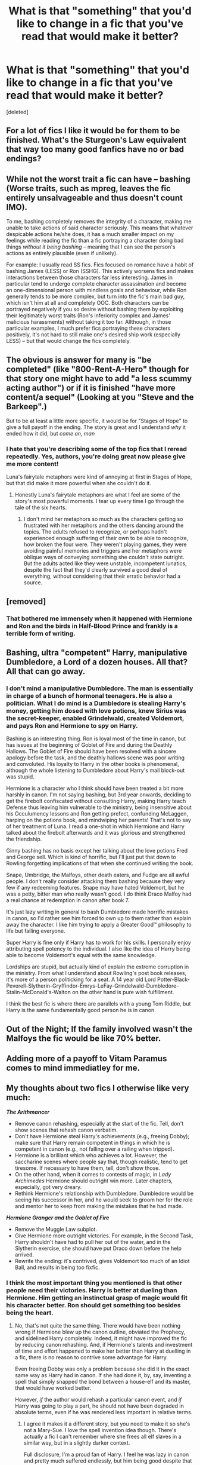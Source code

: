 #+TITLE: What is that "something" that you'd like to change in a fic that you've read that would make it better?

* What is that "something" that you'd like to change in a fic that you've read that would make it better?
:PROPERTIES:
:Score: 30
:DateUnix: 1557408896.0
:DateShort: 2019-May-09
:FlairText: Discussion
:END:
[deleted]


** For a lot of fics I like it would be for them to be finished. What's the Sturgeon's Law equivalent that way too many good fanfics have no or bad endings?
:PROPERTIES:
:Score: 24
:DateUnix: 1557418166.0
:DateShort: 2019-May-09
:END:


** While not the worst trait a fic can have -- bashing (Worse traits, such as mpreg, leaves the fic entirely unsalvageable and thus doesn't count IMO).

To me, bashing completely removes the integrity of a character, making me unable to take actions of said character seriously. This means that whatever despicable actions he/she does, it has a much smaller impact on my feelings while reading the fic than a fic portraying a character doing bad things /without it being bashing/ -- meaning that I can see the person's actions as entirely plausible (even if unlikely).

For example: I usually read SS fics. Fics focused on romance have a habit of bashing James (LESS) or Ron (SSHG). This actively worsens fics and makes interactions between those characters far less interesting. James in particular tend to undergo complete character assassination and become an one-dimensional person with mindless goals and behaviour, while Ron generally tends to be more complex, but turn into the fic's main bad guy, which isn't him at all and completely OOC. Both characters can be portrayed negatively if you so desire without bashing them by exploiting their legitimately worst traits (Ron's inferiority complex and James' malicious harassments) without taking it too far. Allthough, in those particular examples, I much prefer fics portraying these characters positively, it's not hard to still make one's desired ship work (especially LESS) -- but that would change the fics completely.
:PROPERTIES:
:Author: Fredrik1994
:Score: 15
:DateUnix: 1557438130.0
:DateShort: 2019-May-10
:END:


** The obvious is answer for many is "be completed" (like "800-Rent-A-Hero" though for that story one might have to add "a less scummy acting author") or if it is finished "have more content/a sequel" (Looking at you "Steve and the Barkeep".)

But to be at least a little more specific, it would be for "Stages of Hope" to give a full payoff in the ending. The story is great and I understand /why/ it ended how it did, but /come on, man/
:PROPERTIES:
:Author: ATRDCI
:Score: 9
:DateUnix: 1557436152.0
:DateShort: 2019-May-10
:END:

*** I hate that you're describing some of the top fics that I reread repeatedly. Yes, authors, you're doing great now please give me more content!

Luna's fairytale metaphors were kind of annoying at first in Stages of Hope, but that did make it more powerful when she couldn't do it.
:PROPERTIES:
:Author: DLVoldie
:Score: 3
:DateUnix: 1557441726.0
:DateShort: 2019-May-10
:END:

**** Honestly Luna's fairytale metaphors are what I feel are some of the story's most powerful moments. I tear up every time I go through the tale of the six hearts.
:PROPERTIES:
:Author: Erebus1999
:Score: 2
:DateUnix: 1557455947.0
:DateShort: 2019-May-10
:END:

***** I don't mind her metaphors so much as the characters getting so frustrated with her metaphors and the others dancing around the topics. The adults refused to recognize, or perhaps hadn't experienced enough suffering of their own to be able to recognize, how broken the four were. They weren't playing games, they were avoiding painful memories and triggers and her metaphors were oblique ways of conveying something she couldn't state outright. But the adults acted like they were unstable, incompetent lunatics, despite the fact that they'd clearly survived a good deal of everything, without considering that their erratic behavior had a source.
:PROPERTIES:
:Author: DLVoldie
:Score: 5
:DateUnix: 1557456186.0
:DateShort: 2019-May-10
:END:


** [removed]
:PROPERTIES:
:Score: 7
:DateUnix: 1557454597.0
:DateShort: 2019-May-10
:END:

*** That bothered me immensely when it happened with Hermione and Ron and the birds in Half-Blood Prince and frankly is a terrible form of writing.
:PROPERTIES:
:Score: 2
:DateUnix: 1557611998.0
:DateShort: 2019-May-12
:END:


** Bashing, ultra "competent" Harry, manipulative Dumbledore, a Lord of a dozen houses. All that? All that can go away.
:PROPERTIES:
:Author: TheDivineDemon
:Score: 11
:DateUnix: 1557431534.0
:DateShort: 2019-May-10
:END:

*** I don't mind a manipulative Dumbledore. The man is essentially in charge of a bunch of hormonal teenagers. He is also a politician. What I do mind is a Dumbledore is stealing Harry's money, getting him dosed with love potions, knew Sirius was the secret-keeper, enabled Grindelwald, created Voldemort, and pays Ron and Hermione to spy on Harry.

Bashing is an interesting thing. Ron is loyal most of the time in canon, but has issues at the beginning of Goblet of Fire and during the Deathly Hallows. The Goblet of Fire should have been resolved with a sincere apology before the task, and the deathly hallows scene was poor writing and convoluted. His loyalty to Harry in the other books is phenomenal, although the whole listening to Dumbledore about Harry's mail block-out was stupid.

Hermione is a character who I think should have been treated a bit more harshly in canon. I'm not saying bashing, but 3rd year onwards, deciding to get the firebolt confiscated without consulting Harry, making Harry teach Defense thus leaving him vulnerable to the ministry, being insensitive about his Occulumency lessons and Ron getting prefect, confunding McLaggen, harping on the potions book, and mindwiping her parents! That's not to say of her treatment of Luna. I read a one-shot in which Hermione and Harry talked about the firebolt afterwards and it was glorious and strengthened the friendship.

Ginny bashing has no basis except her talking about the love potions Fred and George sell. Which is kind of horrific, but I'll just put that down to Rowling forgetting implications of that when she continued writing the book.

Snape, Umbridge, the Malfoys, other death eaters, and Fudge are all awful people. I don't really consider attacking them bashing because they very few if any redeeming features. Snape may have hated Voldemort, but he was a petty, bitter man who really wasn't good. I do think Draco Malfoy had a real chance at redemption in canon after book 7.

It's just lazy writing in general to bash Dumbledore made horrific mistakes in canon, so I'd rather see him forced to own up to them rather than explain away the character. I like him trying to apply a Greater Good™ philosophy to life but failing everyone.

Super Harry is fine only if Harry has to work for his skills. I personally enjoy attributing spell potency to the individual. I also like the idea of Harry being able to become Voldemort's equal with the same knowledge.

Lordships are stupid, but actually kind of explain the extreme corruption in the ministry. From what I understand about Rowling's post book releases, it's more of a person politicking for a seat. A 14 year old Lord Potter-Black-Peverell-Slytherin-Gryffindor-Emrys-LeFay-Grindelwald-Dumbledore-Stalin-McDonald's-Walton on the other hand is pure wish fulfillment.

I think the best fic is where there are parallels with a young Tom Riddle, but Harry is the same fundamentally good person he is in canon.
:PROPERTIES:
:Score: 3
:DateUnix: 1557612825.0
:DateShort: 2019-May-12
:END:


** Out of the Night; If the family involved wasn't the Malfoys the fic would be like 70% better.
:PROPERTIES:
:Author: EpicBeardMan
:Score: 5
:DateUnix: 1557432495.0
:DateShort: 2019-May-10
:END:


** Adding more of a payoff to Vitam Paramus comes to mind immediatley for me.
:PROPERTIES:
:Author: ACI100
:Score: 5
:DateUnix: 1557446918.0
:DateShort: 2019-May-10
:END:


** My thoughts about two fics I otherwise like very much:

*/The Arithmancer/*

- Remove canon rehashing, especially at the start of the fic. Tell, don't show scenes that rehash canon verbatim.
- Don't have Hermione steal Harry's achievements (e.g., freeing Dobby); make sure that Harry remain competent in things in which he is competent in canon (e.g., not falling over a railing when tripped).
- Hermione is a brilliant which who achieves a lot. However, the saccharine scenes where people say that, though realistic, tend to get tiresome. If necessary to have them, tell, don't show those.
- On the other hand, when it comes to contests of magic, in /Lady Archimedes/ Hermione should outright win more. Later chapters, especially, got very dreary.
- Rethink Hermione's relationship with Dumbledore. Dumbledore would be seeing his successor in her, and he would seek to groom her for the role and mentor her to keep from making the mistakes that he had made.

*/Hermione Granger and the Goblet of Fire/*

- Remove the Muggle Law subplot.
- Give Hermione more outright victories. For example, in the Second Task, Harry shouldn't have had to pull her out of the water, and in the Slytherin exercise, she should have put Draco down before the help arrived.
- Rewrite the ending: it's contrived, gives Voldemort too much of an Idiot Ball, and results in being too fixfic.
:PROPERTIES:
:Author: turbinicarpus
:Score: 3
:DateUnix: 1557463692.0
:DateShort: 2019-May-10
:END:

*** I think the most important thing you mentioned is that other people need their victories. Harry is better at dueling than Hermione. Him getting an instinctual grasp of magic would fit his character better. Ron should get something too besides being the heart.
:PROPERTIES:
:Score: 2
:DateUnix: 1557614597.0
:DateShort: 2019-May-12
:END:

**** No, that's not quite the same thing. There would have been nothing wrong if Hermione blew up the canon outline, obviated the Prophecy, and sidelined Harry completely. Indeed, it might have improved the fic by reducing canon rehashing. And, if Hermione's talents and investment of time and effort happened to make her better than Harry at duelling in a fic, there is no reason to contrive some advantage for Harry.

Even freeing Dobby was only a problem because she did it in the exact same way as Harry had in canon. If she had done it, by, say, inventing a spell that simply snapped the bond between a house-elf and its master, that would have worked better.

However, /if/ the author would rehash a particular canon event, and /if/ Harry was going to play a part, he should not have been degraded in absolute terms, even if he was rendered less important in relative terms.
:PROPERTIES:
:Author: turbinicarpus
:Score: 2
:DateUnix: 1557632240.0
:DateShort: 2019-May-12
:END:

***** I agree it makes it a different story, but you need to make it so she's not a Mary-Sue. I love the spell invention idea though. There's actually a fic I can't remember where she frees all elf slaves in a similar way, but in a slightly darker context.

Full disclosure, I'm a proud fan of Harry. I feel he was lazy in canon and pretty much suffered endlessly, but him being good despite that is astounding. That being said, I enjoyed the way the chamber of secrets was solved, where Hermione found out the monster and method of travel and Harry pieced together the location. I feel the main character should always have support like that and that's also why I dislike the secrecy aspect of canon Dumbledore.

I do however admit I'm biased for liking the odd good super!Harry (within limits) fic over super! Hermione. The arithmancer is a much better one though.

I think I misspoke earlier though. Harry in 7th book had an odd instinctual grasp of some things. He understood wandlore and deduced his mother's sacrifice being renewed, which was kind of neat. I feel that's an aspect of canon never really delved in in fanfiction and it would be a shame if it's ignored.
:PROPERTIES:
:Score: 1
:DateUnix: 1557634205.0
:DateShort: 2019-May-12
:END:


** All fics: remove "Merlin" as an expletive.
:PROPERTIES:
:Author: 69frum
:Score: 10
:DateUnix: 1557427389.0
:DateShort: 2019-May-09
:END:

*** I'm okay with it used sparingly, but I would reduce the use of “Merlin!” by like 70% in fics if I could.
:PROPERTIES:
:Author: FitzDizzyspells
:Score: 7
:DateUnix: 1557439257.0
:DateShort: 2019-May-10
:END:

**** While I don't mind over-done 'Merlin's, I cannot stand other Arthurian expletives added in. 'By Circe', 'Morgana', etc...
:PROPERTIES:
:Author: CalculusWarrior
:Score: 1
:DateUnix: 1557870331.0
:DateShort: 2019-May-15
:END:


*** I like the creative ones. So something like "by Merlin's saggy left nutsack" leaves me in giggles.
:PROPERTIES:
:Score: 2
:DateUnix: 1557614710.0
:DateShort: 2019-May-12
:END:


** I don't have any specific examples off the top of my head, but if I could choose one fanfic revision superpower, it would be, "remove Hermione Granger". I wouldn't apply it universally, of course, but after reading so much of it, fanon Hermione has begun to drive me up the wall.
:PROPERTIES:
:Author: VenditatioDelendaEst
:Score: 2
:DateUnix: 1557647156.0
:DateShort: 2019-May-12
:END:


** Ok so in any fic. More killing and fight scenes. I get that isn't everyone's cup of tea, but I enjoy fights and killing/torture a lot, hence I read lots of dark fics. Most focus on the plot and only have a fight scene every 5 or so chapters. I would increase the number
:PROPERTIES:
:Author: ThreePros
:Score: 1
:DateUnix: 1557412570.0
:DateShort: 2019-May-09
:END:

*** I'm writing a fic with one or more fight per chapter and I've been told it's too much. What would you consider the ideal ratio of fights to chapters ?
:PROPERTIES:
:Author: RoyTellier
:Score: 3
:DateUnix: 1557422274.0
:DateShort: 2019-May-09
:END:

**** How long are the chapters and what's the plot/focus of the story?
:PROPERTIES:
:Author: Garanar
:Score: 3
:DateUnix: 1557424139.0
:DateShort: 2019-May-09
:END:

***** This is an action/adventure/mystery fic in twelve chapters of 3.5k-7k each, for a total of about 60k words. As it is I finished writing the beta and I see no way to delete or reduce the size of any fight without screwing the plot's advancement. I could probably drag on the non-battle parts of the fic to compensate, but I prefer my stories to be terse and concise.
:PROPERTIES:
:Author: RoyTellier
:Score: 2
:DateUnix: 1557429741.0
:DateShort: 2019-May-09
:END:

****** Honestly I see no problem with it really as long as there is a reason for all the battle parts which it sounds like there is. It's like a video game I played a while back that I can't remember the name of. It had action, mystery, and exploration in it and the developers made sure to carefully make it so that they balanced each other out and avoid repetitiveness. Not enough fighting would he old and too much would get old. As long as your fic has that proper balance and the battles have a purpose it should be fine.
:PROPERTIES:
:Author: Garanar
:Score: 2
:DateUnix: 1557430055.0
:DateShort: 2019-May-09
:END:


**** It depends on the chapter length, but I would say a battle every other chapter or so. If your running like 1-2k words per chapter I would say a battle every 4-5 chapters
:PROPERTIES:
:Author: ThreePros
:Score: 3
:DateUnix: 1557424896.0
:DateShort: 2019-May-09
:END:


*** Any recommendations for battle action focused fics? I haven't really found any good ones apart from Starfox5's revolution based fics.
:PROPERTIES:
:Author: 15_Redstones
:Score: 2
:DateUnix: 1557422808.0
:DateShort: 2019-May-09
:END:

**** I'm currently reading be denarian series. Pretty battle based with a good plot also
:PROPERTIES:
:Author: ThreePros
:Score: 3
:DateUnix: 1557424819.0
:DateShort: 2019-May-09
:END:


**** So... all of Starfox5's fics. I'm joking. He does battle alright. I disagree with the degree Hermione takes over a few of his stories, but I enjoy his fics.
:PROPERTIES:
:Score: 1
:DateUnix: 1557614821.0
:DateShort: 2019-May-12
:END:


*** Read the downward spiral saga, starting here: [[https://m.fanfiction.net/s/12867536/1/Harry-Potter-and-the-Homecoming]]

Starts somewhat slow, but the torture scenes are easily among the worst I've seen (not in bad quality, but in "oh shit, that's fucked up.)
:PROPERTIES:
:Author: will1707
:Score: 1
:DateUnix: 1557427805.0
:DateShort: 2019-May-09
:END:

**** I've read that. Really interesting
:PROPERTIES:
:Author: ThreePros
:Score: 1
:DateUnix: 1557428139.0
:DateShort: 2019-May-09
:END:


** I recently read an excellent pride and prejudice fic. It was brilliant in most ways but one thing I would have liked was more conflict. They handled conflict excellently when they choose to include it but they often times choose not to. While the story was still good in those moments, I feel it could have been better with more.
:PROPERTIES:
:Author: annasfanfic
:Score: 1
:DateUnix: 1557494019.0
:DateShort: 2019-May-10
:END:


** 1. Robotic conversations
2. Overly mature 11/12/13 year olds
3. Kissing or in worst case,sex in young kids below the age of 14
:PROPERTIES:
:Author: Justanotheruser1102
:Score: 1
:DateUnix: 1558699561.0
:DateShort: 2019-May-24
:END:


** Here's my turnoffs: [[https://pastebin.com/2F3njmJX]]

I actually don't hate much besides that
:PROPERTIES:
:Author: stgiga
:Score: 1
:DateUnix: 1557443675.0
:DateShort: 2019-May-10
:END:

*** I have one disagreement:

Harry Potter is definitely not a Wiccan series and there are indications in the text that British wizards are culturally Christian.

I also have the following question: what kind of animagus form sucks? Because, for example, a deer, a rat, a large dog and a housecat are canon animagus forms. The animagus form of a beetle is one that was useful. There is also a Russian version of a well-known fairy tale where a prince is turned into a bumblebee.

I always felt animaguses should be a little folk tale-y.
:PROPERTIES:
:Author: impossiblefork
:Score: 6
:DateUnix: 1557447532.0
:DateShort: 2019-May-10
:END:

**** A bumblebee sounds like Dumbledore.
:PROPERTIES:
:Score: 1
:DateUnix: 1557614853.0
:DateShort: 2019-May-12
:END:

***** It's apparently an [[https://en.wiktionary.org/wiki/dumbledore][actual word]] which can mean bumblebee.
:PROPERTIES:
:Author: impossiblefork
:Score: 1
:DateUnix: 1557638261.0
:DateShort: 2019-May-12
:END:

****** I actually knew that because of fanfiction funny enough. Partially Kissed Hero, for all its super racist faults, was very good at tying in mythology to the Harry Potter universe.
:PROPERTIES:
:Score: 2
:DateUnix: 1557641958.0
:DateShort: 2019-May-12
:END:

******* I though it was just a normal word rather than something folklore-related.
:PROPERTIES:
:Author: impossiblefork
:Score: 1
:DateUnix: 1557658230.0
:DateShort: 2019-May-12
:END:
